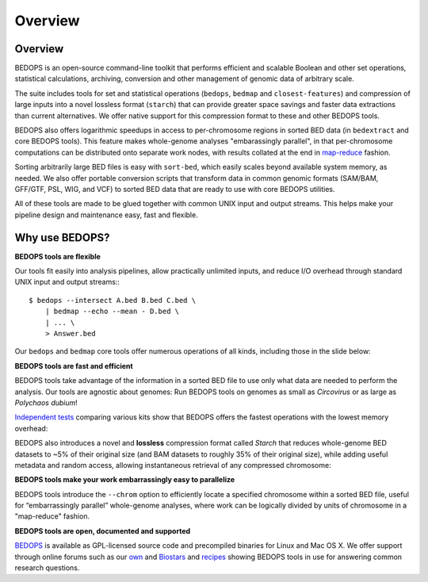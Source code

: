 Overview
========

========
Overview
========
BEDOPS is an open-source command-line toolkit that performs efficient and scalable Boolean and other set operations, statistical calculations, archiving, conversion and other management of genomic data of arbitrary scale.

The suite includes tools for set and statistical operations (``bedops``, ``bedmap`` and ``closest-features``) and compression of large inputs into a novel lossless format (``starch``) that can provide greater space savings and faster data extractions than current alternatives. We offer native support for this compression format to these and other BEDOPS tools.

BEDOPS also offers logarithmic speedups in access to per-chromosome regions in sorted BED data (in ``bedextract`` and core BEDOPS tools). This feature makes whole-genome analyses "embarassingly parallel", in that per-chromosome computations can be distributed onto separate work nodes, with results collated at the end in `map-reduce <http://en.wikipedia.org/wiki/MapReduce>`_ fashion.

Sorting arbitrarily large BED files is easy with ``sort-bed``, which easily scales beyond available system memory, as needed. We also offer portable conversion scripts that transform data in common genomic formats (SAM/BAM, GFF/GTF, PSL, WIG, and VCF) to sorted BED data that are ready to use with core BEDOPS utilities.

All of these tools are made to be glued together with common UNIX input and output streams. This helps make your pipeline design and maintenance easy, fast and flexible.

===============
Why use BEDOPS?
===============

**BEDOPS tools are flexible**

Our tools fit easily into analysis pipelines, allow practically unlimited inputs, and reduce I/O overhead through standard UNIX input and output streams:::

  $ bedops --intersect A.bed B.bed C.bed \
      | bedmap --echo --mean - D.bed \
      | ... \
      > Answer.bed

Our ``bedops`` and ``bedmap`` core tools offer numerous operations of all kinds, including those in the slide below:

.. image:: ../assets/overview/BEDOPS_Presentation-5.small.png

.. image:: ../assets/overview/BEDOPS_Presentation-6.small.png

**BEDOPS tools are fast and efficient**

BEDOPS tools take advantage of the information in a sorted BED file to use only what data are needed to perform the analysis. Our tools are agnostic about genomes: Run BEDOPS tools on genomes as small as *Circovirus* or as large as *Polychaos dubium*!

`Independent tests <http://www.ncbi.nlm.nih.gov/pubmed/23277498>`_ comparing various kits show that BEDOPS offers the fastest operations with the lowest memory overhead:

.. image:: ../assets/overview/BEDOPS_Presentation-9.small.png

BEDOPS also introduces a novel and **lossless** compression format called *Starch* that reduces whole-genome BED datasets to ~5% of their original size (and BAM datasets to roughly 35% of their original size), while adding useful metadata and random access, allowing instantaneous retrieval of any compressed chromosome:

.. image:: ../assets/overview/BEDOPS_Presentation-10.small.png

**BEDOPS tools make your work embarrassingly easy to parallelize**

BEDOPS tools introduce the ``--chrom`` option to efficiently locate a specified chromosome within a sorted BED file, useful for “embarrassingly parallel” whole-genome analyses, where work can be logically divided by units of chromosome in a "map-reduce" fashion.

**BEDOPS tools are open, documented and supported**

`BEDOPS <https://github.com/alexpreynolds/bedops>`_ is available as GPL-licensed source code and precompiled binaries for Linux and Mac OS X. We offer support through online forums such as our `own <http://bedops.uwencode.org/forum/>`_ and `Biostars <http://www.biostars.org>`_ and `recipes <https://bedops.readthedocs.org/en/latest/content/usage-examples.html>`_ showing BEDOPS tools in use for answering common research questions.
